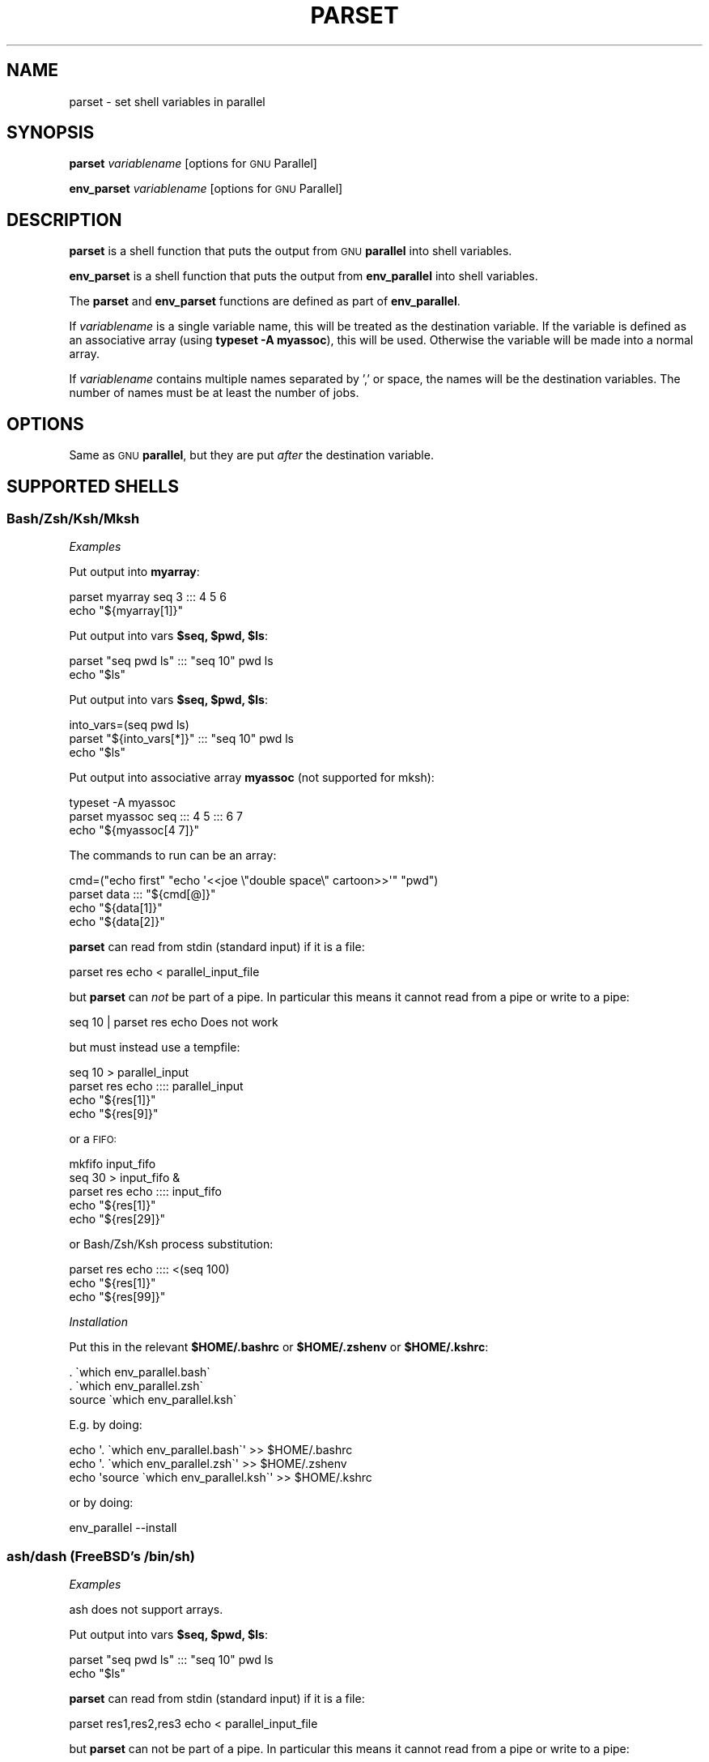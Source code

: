 .\" Automatically generated by Pod::Man 4.11 (Pod::Simple 3.40)
.\"
.\" Standard preamble:
.\" ========================================================================
.de Sp \" Vertical space (when we can't use .PP)
.if t .sp .5v
.if n .sp
..
.de Vb \" Begin verbatim text
.ft CW
.nf
.ne \\$1
..
.de Ve \" End verbatim text
.ft R
.fi
..
.\" Set up some character translations and predefined strings.  \*(-- will
.\" give an unbreakable dash, \*(PI will give pi, \*(L" will give a left
.\" double quote, and \*(R" will give a right double quote.  \*(C+ will
.\" give a nicer C++.  Capital omega is used to do unbreakable dashes and
.\" therefore won't be available.  \*(C` and \*(C' expand to `' in nroff,
.\" nothing in troff, for use with C<>.
.tr \(*W-
.ds C+ C\v'-.1v'\h'-1p'\s-2+\h'-1p'+\s0\v'.1v'\h'-1p'
.ie n \{\
.    ds -- \(*W-
.    ds PI pi
.    if (\n(.H=4u)&(1m=24u) .ds -- \(*W\h'-12u'\(*W\h'-12u'-\" diablo 10 pitch
.    if (\n(.H=4u)&(1m=20u) .ds -- \(*W\h'-12u'\(*W\h'-8u'-\"  diablo 12 pitch
.    ds L" ""
.    ds R" ""
.    ds C` ""
.    ds C' ""
'br\}
.el\{\
.    ds -- \|\(em\|
.    ds PI \(*p
.    ds L" ``
.    ds R" ''
.    ds C`
.    ds C'
'br\}
.\"
.\" Escape single quotes in literal strings from groff's Unicode transform.
.ie \n(.g .ds Aq \(aq
.el       .ds Aq '
.\"
.\" If the F register is >0, we'll generate index entries on stderr for
.\" titles (.TH), headers (.SH), subsections (.SS), items (.Ip), and index
.\" entries marked with X<> in POD.  Of course, you'll have to process the
.\" output yourself in some meaningful fashion.
.\"
.\" Avoid warning from groff about undefined register 'F'.
.de IX
..
.nr rF 0
.if \n(.g .if rF .nr rF 1
.if (\n(rF:(\n(.g==0)) \{\
.    if \nF \{\
.        de IX
.        tm Index:\\$1\t\\n%\t"\\$2"
..
.        if !\nF==2 \{\
.            nr % 0
.            nr F 2
.        \}
.    \}
.\}
.rr rF
.\"
.\" Accent mark definitions (@(#)ms.acc 1.5 88/02/08 SMI; from UCB 4.2).
.\" Fear.  Run.  Save yourself.  No user-serviceable parts.
.    \" fudge factors for nroff and troff
.if n \{\
.    ds #H 0
.    ds #V .8m
.    ds #F .3m
.    ds #[ \f1
.    ds #] \fP
.\}
.if t \{\
.    ds #H ((1u-(\\\\n(.fu%2u))*.13m)
.    ds #V .6m
.    ds #F 0
.    ds #[ \&
.    ds #] \&
.\}
.    \" simple accents for nroff and troff
.if n \{\
.    ds ' \&
.    ds ` \&
.    ds ^ \&
.    ds , \&
.    ds ~ ~
.    ds /
.\}
.if t \{\
.    ds ' \\k:\h'-(\\n(.wu*8/10-\*(#H)'\'\h"|\\n:u"
.    ds ` \\k:\h'-(\\n(.wu*8/10-\*(#H)'\`\h'|\\n:u'
.    ds ^ \\k:\h'-(\\n(.wu*10/11-\*(#H)'^\h'|\\n:u'
.    ds , \\k:\h'-(\\n(.wu*8/10)',\h'|\\n:u'
.    ds ~ \\k:\h'-(\\n(.wu-\*(#H-.1m)'~\h'|\\n:u'
.    ds / \\k:\h'-(\\n(.wu*8/10-\*(#H)'\z\(sl\h'|\\n:u'
.\}
.    \" troff and (daisy-wheel) nroff accents
.ds : \\k:\h'-(\\n(.wu*8/10-\*(#H+.1m+\*(#F)'\v'-\*(#V'\z.\h'.2m+\*(#F'.\h'|\\n:u'\v'\*(#V'
.ds 8 \h'\*(#H'\(*b\h'-\*(#H'
.ds o \\k:\h'-(\\n(.wu+\w'\(de'u-\*(#H)/2u'\v'-.3n'\*(#[\z\(de\v'.3n'\h'|\\n:u'\*(#]
.ds d- \h'\*(#H'\(pd\h'-\w'~'u'\v'-.25m'\f2\(hy\fP\v'.25m'\h'-\*(#H'
.ds D- D\\k:\h'-\w'D'u'\v'-.11m'\z\(hy\v'.11m'\h'|\\n:u'
.ds th \*(#[\v'.3m'\s+1I\s-1\v'-.3m'\h'-(\w'I'u*2/3)'\s-1o\s+1\*(#]
.ds Th \*(#[\s+2I\s-2\h'-\w'I'u*3/5'\v'-.3m'o\v'.3m'\*(#]
.ds ae a\h'-(\w'a'u*4/10)'e
.ds Ae A\h'-(\w'A'u*4/10)'E
.    \" corrections for vroff
.if v .ds ~ \\k:\h'-(\\n(.wu*9/10-\*(#H)'\s-2\u~\d\s+2\h'|\\n:u'
.if v .ds ^ \\k:\h'-(\\n(.wu*10/11-\*(#H)'\v'-.4m'^\v'.4m'\h'|\\n:u'
.    \" for low resolution devices (crt and lpr)
.if \n(.H>23 .if \n(.V>19 \
\{\
.    ds : e
.    ds 8 ss
.    ds o a
.    ds d- d\h'-1'\(ga
.    ds D- D\h'-1'\(hy
.    ds th \o'bp'
.    ds Th \o'LP'
.    ds ae ae
.    ds Ae AE
.\}
.rm #[ #] #H #V #F C
.\" ========================================================================
.\"
.IX Title "PARSET 1"
.TH PARSET 1 "2021-12-25" "20211222" "parallel"
.\" For nroff, turn off justification.  Always turn off hyphenation; it makes
.\" way too many mistakes in technical documents.
.if n .ad l
.nh
.SH "NAME"
parset \- set shell variables in parallel
.SH "SYNOPSIS"
.IX Header "SYNOPSIS"
\&\fBparset\fR \fIvariablename\fR [options for \s-1GNU\s0 Parallel]
.PP
\&\fBenv_parset\fR \fIvariablename\fR [options for \s-1GNU\s0 Parallel]
.SH "DESCRIPTION"
.IX Header "DESCRIPTION"
\&\fBparset\fR is a shell function that puts the output from \s-1GNU\s0
\&\fBparallel\fR into shell variables.
.PP
\&\fBenv_parset\fR is a shell function that puts the output from
\&\fBenv_parallel\fR into shell variables.
.PP
The \fBparset\fR and \fBenv_parset\fR functions are defined as part of
\&\fBenv_parallel\fR.
.PP
If \fIvariablename\fR is a single variable name, this will be treated as
the destination variable. If the variable is defined as an associative
array (using \fBtypeset \-A myassoc\fR), this will be used. Otherwise the
variable will be made into a normal array.
.PP
If \fIvariablename\fR contains multiple names separated by ',' or space,
the names will be the destination variables. The number of names must
be at least the number of jobs.
.SH "OPTIONS"
.IX Header "OPTIONS"
Same as \s-1GNU\s0 \fBparallel\fR, but they are put \fIafter\fR the destination
variable.
.SH "SUPPORTED SHELLS"
.IX Header "SUPPORTED SHELLS"
.SS "Bash/Zsh/Ksh/Mksh"
.IX Subsection "Bash/Zsh/Ksh/Mksh"
\fIExamples\fR
.IX Subsection "Examples"
.PP
Put output into \fBmyarray\fR:
.PP
.Vb 2
\&  parset myarray seq 3 ::: 4 5 6
\&  echo "${myarray[1]}"
.Ve
.PP
Put output into vars \fB\f(CB$seq\fB, \f(CB$pwd\fB, \f(CB$ls\fB\fR:
.PP
.Vb 2
\&  parset "seq pwd ls" ::: "seq 10" pwd ls
\&  echo "$ls"
.Ve
.PP
Put output into vars \fB\f(CB$seq\fB, \f(CB$pwd\fB, \f(CB$ls\fB\fR:
.PP
.Vb 3
\&  into_vars=(seq pwd ls)
\&  parset "${into_vars[*]}" ::: "seq 10" pwd ls
\&  echo "$ls"
.Ve
.PP
Put output into associative array \fBmyassoc\fR (not supported for mksh):
.PP
.Vb 3
\&  typeset \-A myassoc
\&  parset myassoc seq ::: 4 5 ::: 6 7
\&  echo "${myassoc[4 7]}"
.Ve
.PP
The commands to run can be an array:
.PP
.Vb 4
\&  cmd=("echo first" "echo \*(Aq<<joe  \e"double  space\e"  cartoon>>\*(Aq" "pwd")
\&  parset data ::: "${cmd[@]}"
\&  echo "${data[1]}"
\&  echo "${data[2]}"
.Ve
.PP
\&\fBparset\fR can read from stdin (standard input) if it is a file:
.PP
.Vb 1
\&  parset res echo < parallel_input_file
.Ve
.PP
but \fBparset\fR can \fInot\fR be part of a pipe. In particular this means
it cannot read from a pipe or write to a pipe:
.PP
.Vb 1
\&  seq 10 | parset res echo Does not work
.Ve
.PP
but must instead use a tempfile:
.PP
.Vb 4
\&  seq 10 > parallel_input
\&  parset res echo :::: parallel_input
\&  echo "${res[1]}"
\&  echo "${res[9]}"
.Ve
.PP
or a \s-1FIFO:\s0
.PP
.Vb 5
\&  mkfifo input_fifo
\&  seq 30 > input_fifo &
\&  parset res echo :::: input_fifo
\&  echo "${res[1]}"
\&  echo "${res[29]}"
.Ve
.PP
or Bash/Zsh/Ksh process substitution:
.PP
.Vb 3
\&  parset res echo :::: <(seq 100)
\&  echo "${res[1]}"
\&  echo "${res[99]}"
.Ve
.PP
\fIInstallation\fR
.IX Subsection "Installation"
.PP
Put this in the relevant \fB\f(CB$HOME\fB/.bashrc\fR or \fB\f(CB$HOME\fB/.zshenv\fR or \fB\f(CB$HOME\fB/.kshrc\fR:
.PP
.Vb 3
\&  . \`which env_parallel.bash\`
\&  . \`which env_parallel.zsh\`
\&  source \`which env_parallel.ksh\`
.Ve
.PP
E.g. by doing:
.PP
.Vb 3
\&  echo \*(Aq. \`which env_parallel.bash\`\*(Aq >> $HOME/.bashrc
\&  echo \*(Aq. \`which env_parallel.zsh\`\*(Aq >> $HOME/.zshenv
\&  echo \*(Aqsource \`which env_parallel.ksh\`\*(Aq >> $HOME/.kshrc
.Ve
.PP
or by doing:
.PP
.Vb 1
\&  env_parallel \-\-install
.Ve
.SS "ash/dash (FreeBSD's /bin/sh)"
.IX Subsection "ash/dash (FreeBSD's /bin/sh)"
\fIExamples\fR
.IX Subsection "Examples"
.PP
ash does not support arrays.
.PP
Put output into vars \fB\f(CB$seq\fB, \f(CB$pwd\fB, \f(CB$ls\fB\fR:
.PP
.Vb 2
\&  parset "seq pwd ls" ::: "seq 10" pwd ls
\&  echo "$ls"
.Ve
.PP
\&\fBparset\fR can read from stdin (standard input) if it is a file:
.PP
.Vb 1
\&  parset res1,res2,res3 echo < parallel_input_file
.Ve
.PP
but \fBparset\fR can not be part of a pipe. In particular this means it
cannot read from a pipe or write to a pipe:
.PP
.Vb 1
\&  seq 3 | parset res1,res2,res3 echo Does not work
.Ve
.PP
but must instead use a tempfile:
.PP
.Vb 5
\&  seq 3 > parallel_input
\&  parset res1,res2,res3 echo :::: parallel_input
\&  echo "$res1"
\&  echo "$res2"
\&  echo "$res3"
.Ve
.PP
or a \s-1FIFO:\s0
.PP
.Vb 6
\&  mkfifo input_fifo
\&  seq 3 > input_fifo &
\&  parset res1,res2,res3 echo :::: input_fifo
\&  echo "$res1"
\&  echo "$res2"
\&  echo "$res3"
.Ve
.PP
\fIInstallation\fR
.IX Subsection "Installation"
.PP
Put the relevant one of these into \fB\f(CB$HOME\fB/.profile\fR:
.PP
.Vb 3
\&  . \`which env_parallel.sh\`
\&  . \`which env_parallel.ash\`
\&  . \`which env_parallel.dash\`
.Ve
.PP
E.g. by doing:
.PP
.Vb 1
\&  echo \*(Aq. \`which env_parallel.ash\`\*(Aq >> $HOME/.bashrc
.Ve
.PP
or by doing:
.PP
.Vb 1
\&  env_parallel \-\-install
.Ve
.SH "EXIT STATUS"
.IX Header "EXIT STATUS"
Same as \s-1GNU\s0 \fBparallel\fR.
.SH "AUTHOR"
.IX Header "AUTHOR"
When using \s-1GNU\s0 \fBparallel\fR for a publication please cite:
.PP
O. Tange (2011): \s-1GNU\s0 Parallel \- The Command-Line Power Tool, ;login:
The \s-1USENIX\s0 Magazine, February 2011:42\-47.
.PP
This helps funding further development; and it won't cost you a cent.
If you pay 10000 \s-1EUR\s0 you should feel free to use \s-1GNU\s0 Parallel without citing.
.PP
Copyright (C) 2007\-10\-18 Ole Tange, http://ole.tange.dk
.PP
Copyright (C) 2008\-2010 Ole Tange, http://ole.tange.dk
.PP
Copyright (C) 2010\-2022 Ole Tange, http://ole.tange.dk and Free
Software Foundation, Inc.
.SH "LICENSE"
.IX Header "LICENSE"
This program is free software; you can redistribute it and/or modify
it under the terms of the \s-1GNU\s0 General Public License as published by
the Free Software Foundation; either version 3 of the License, or
at your option any later version.
.PP
This program is distributed in the hope that it will be useful,
but \s-1WITHOUT ANY WARRANTY\s0; without even the implied warranty of
\&\s-1MERCHANTABILITY\s0 or \s-1FITNESS FOR A PARTICULAR PURPOSE.\s0  See the
\&\s-1GNU\s0 General Public License for more details.
.PP
You should have received a copy of the \s-1GNU\s0 General Public License
along with this program.  If not, see <http://www.gnu.org/licenses/>.
.SS "Documentation license I"
.IX Subsection "Documentation license I"
Permission is granted to copy, distribute and/or modify this
documentation under the terms of the \s-1GNU\s0 Free Documentation License,
Version 1.3 or any later version published by the Free Software
Foundation; with no Invariant Sections, with no Front-Cover Texts, and
with no Back-Cover Texts.  A copy of the license is included in the
file \s-1LICENSES/GFDL\-1\s0.3\-or\-later.txt.
.SS "Documentation license \s-1II\s0"
.IX Subsection "Documentation license II"
You are free:
.IP "\fBto Share\fR" 9
.IX Item "to Share"
to copy, distribute and transmit the work
.IP "\fBto Remix\fR" 9
.IX Item "to Remix"
to adapt the work
.PP
Under the following conditions:
.IP "\fBAttribution\fR" 9
.IX Item "Attribution"
You must attribute the work in the manner specified by the author or
licensor (but not in any way that suggests that they endorse you or
your use of the work).
.IP "\fBShare Alike\fR" 9
.IX Item "Share Alike"
If you alter, transform, or build upon this work, you may distribute
the resulting work only under the same, similar or a compatible
license.
.PP
With the understanding that:
.IP "\fBWaiver\fR" 9
.IX Item "Waiver"
Any of the above conditions can be waived if you get permission from
the copyright holder.
.IP "\fBPublic Domain\fR" 9
.IX Item "Public Domain"
Where the work or any of its elements is in the public domain under
applicable law, that status is in no way affected by the license.
.IP "\fBOther Rights\fR" 9
.IX Item "Other Rights"
In no way are any of the following rights affected by the license:
.RS 9
.IP "\(bu" 2
Your fair dealing or fair use rights, or other applicable
copyright exceptions and limitations;
.IP "\(bu" 2
The author's moral rights;
.IP "\(bu" 2
Rights other persons may have either in the work itself or in
how the work is used, such as publicity or privacy rights.
.RE
.RS 9
.RE
.IP "\fBNotice\fR" 9
.IX Item "Notice"
For any reuse or distribution, you must make clear to others the
license terms of this work.
.PP
A copy of the full license is included in the file as
\&\s-1LICENCES/CC\-BY\-SA\-4.0\s0.txt
.SH "DEPENDENCIES"
.IX Header "DEPENDENCIES"
\&\fBparset\fR uses \s-1GNU\s0 \fBparallel\fR.
.SH "SEE ALSO"
.IX Header "SEE ALSO"
\&\fBparallel\fR(1), \fBenv_parallel\fR(1), \fBbash\fR(1).
